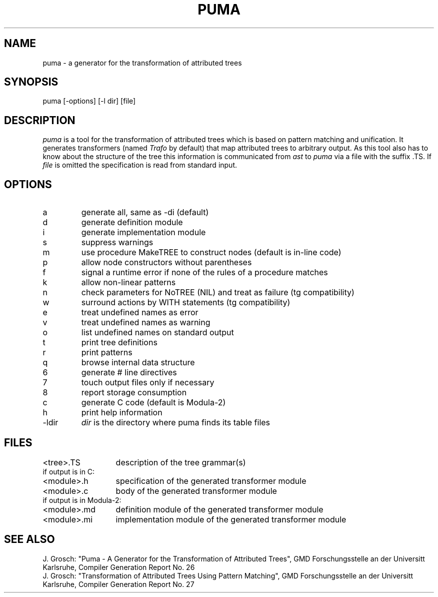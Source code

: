 .TH PUMA 1 "" "GMD-Forschungsstelle-Karlsruhe"
.SH NAME
puma - a generator for the transformation of attributed trees
.SH SYNOPSIS
puma [-options] [-l dir] [file]
.SH DESCRIPTION
.I puma
is a tool for the 
transformation of attributed trees which is based on pattern matching and unification.
It generates transformers (named \fITrafo\fP by default) that map
attributed trees to arbitrary output. As this tool also has to know about the structure
of the tree this information is communicated from \fIast\fP to \fIpuma\fP via a file
with the suffix .TS. If
.I file
is omitted the specification is read from standard input.
.SH OPTIONS
.ta 3i
.nf
.IP a
generate all, same as -di (default)
.IP d
generate definition module
.IP i
generate implementation module
.IP s
suppress warnings
.IP m
use procedure MakeTREE to construct nodes (default is in-line code)
.IP p
allow node constructors without parentheses
.IP f
signal a runtime error if none of the rules of a procedure matches
.IP k
allow non-linear patterns
.IP n
check parameters for NoTREE (NIL) and treat as failure (tg compatibility)
.IP w
surround actions by WITH statements (tg compatibility)
.IP e
treat undefined names as error
.IP v
treat undefined names as warning
.IP o
list undefined names on standard output
.IP t
print tree definitions
.IP r
print patterns
.IP q
browse internal data structure
.IP 6
generate # line directives
.IP 7
touch output files only if necessary
.IP 8
report storage consumption
.IP c
generate C code (default is Modula-2)
.IP h
print help information
.IP -l\fRdir
\fIdir\fP is the directory where puma finds its table files
.SH FILES
.nf
.ta 2i
<tree>.TS	description of the tree grammar(s)
.sp 0.5
if output is in C:
.sp 0.5
<module>.h	specification of the generated transformer module
<module>.c	body of the generated transformer module
.sp 0.5
if output is in Modula-2:
.sp 0.5
<module>.md	definition module of the generated transformer module
<module>.mi	implementation module of the generated transformer module
.fi
.SH SEE\ ALSO
.sp 0.5
J. Grosch:
"Puma - A Generator for the Transformation of Attributed Trees",
GMD Forschungsstelle an der Universit\*at Karlsruhe,
Compiler Generation Report No. 26
.sp 0.5
J. Grosch:
"Transformation of Attributed Trees Using Pattern Matching",
GMD Forschungsstelle an der Universit\*at Karlsruhe,
Compiler Generation Report No. 27
